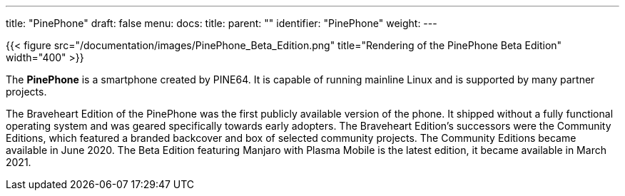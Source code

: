 ---
title: "PinePhone"
draft: false
menu:
  docs:
    title:
    parent: ""
    identifier: "PinePhone"
    weight: 
---

{{< figure src="/documentation/images/PinePhone_Beta_Edition.png" title="Rendering of the PinePhone Beta Edition" width="400" >}}

The *PinePhone* is a smartphone created by PINE64. It is capable of running mainline Linux and is supported by many partner projects.

The Braveheart Edition of the PinePhone was the first publicly available version of the phone. It shipped without a fully functional operating system and was geared specifically towards early adopters. The Braveheart Edition's successors were the Community Editions, which featured a branded backcover and box of selected community projects. The Community Editions became available in June 2020. The Beta Edition featuring Manjaro with Plasma Mobile is the latest edition, it became available in March 2021.

